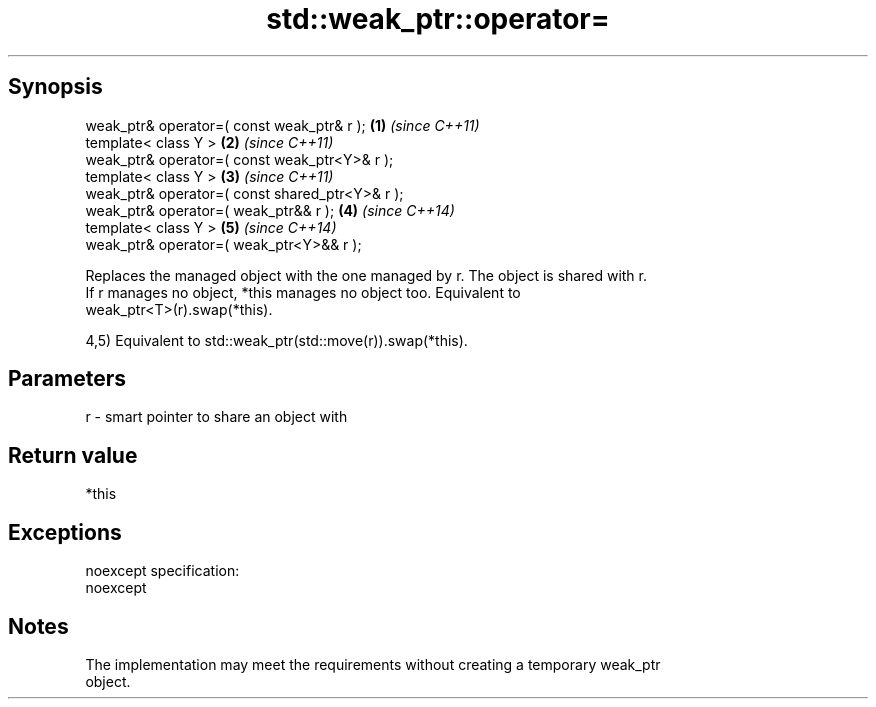 .TH std::weak_ptr::operator= 3 "Jun 28 2014" "2.0 | http://cppreference.com" "C++ Standard Libary"
.SH Synopsis
   weak_ptr& operator=( const weak_ptr& r );      \fB(1)\fP \fI(since C++11)\fP
   template< class Y >                            \fB(2)\fP \fI(since C++11)\fP
   weak_ptr& operator=( const weak_ptr<Y>& r );
   template< class Y >                            \fB(3)\fP \fI(since C++11)\fP
   weak_ptr& operator=( const shared_ptr<Y>& r );
   weak_ptr& operator=( weak_ptr&& r );           \fB(4)\fP \fI(since C++14)\fP
   template< class Y >                            \fB(5)\fP \fI(since C++14)\fP
   weak_ptr& operator=( weak_ptr<Y>&& r );

   Replaces the managed object with the one managed by r. The object is shared with r.
   If r manages no object, *this manages no object too. Equivalent to
   weak_ptr<T>(r).swap(*this).

   4,5) Equivalent to std::weak_ptr(std::move(r)).swap(*this).

.SH Parameters

   r - smart pointer to share an object with

.SH Return value

   *this

.SH Exceptions

   noexcept specification:  
   noexcept
     

.SH Notes

   The implementation may meet the requirements without creating a temporary weak_ptr
   object.
